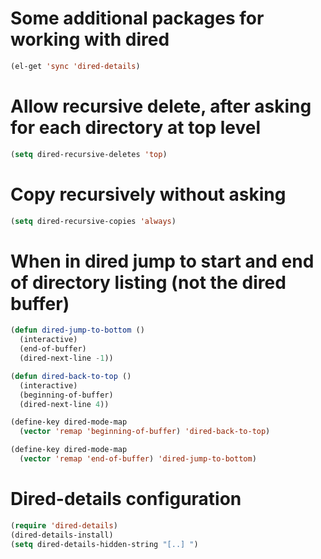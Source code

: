* Some additional packages for working with dired
  #+begin_src emacs-lisp
    (el-get 'sync 'dired-details)
  #+end_src
  

* Allow recursive delete, after asking for each directory at top level
  #+begin_src emacs-lisp
    (setq dired-recursive-deletes 'top)
  #+end_src
  

* Copy recursively without asking
  #+begin_src emacs-lisp
    (setq dired-recursive-copies 'always)
  #+end_src
  

* When in dired jump to start and end of directory listing (not the dired buffer)
  #+begin_src emacs-lisp
    (defun dired-jump-to-bottom ()
      (interactive)
      (end-of-buffer)
      (dired-next-line -1))
    
    (defun dired-back-to-top ()
      (interactive)
      (beginning-of-buffer)
      (dired-next-line 4))
    
    (define-key dired-mode-map
      (vector 'remap 'beginning-of-buffer) 'dired-back-to-top)
    
    (define-key dired-mode-map
      (vector 'remap 'end-of-buffer) 'dired-jump-to-bottom)
  #+end_src


* Dired-details configuration
  #+begin_src emacs-lisp
    (require 'dired-details)
    (dired-details-install)
    (setq dired-details-hidden-string "[..] ")
  #+end_src
  
